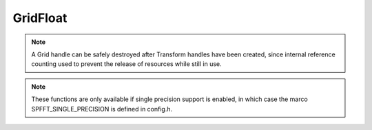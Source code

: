 GridFloat
=========
.. note::
   A Grid handle can be safely destroyed after Transform handles have been created, since internal reference counting used to prevent the release of resources while still in use.

.. note::
   These functions are only available if single precision support is enabled, in which case the marco SPFFT_SINGLE_PRECISION is defined in config.h.

.. doxygenfile:: spfft/grid_float.h
   :project: SpFFT


